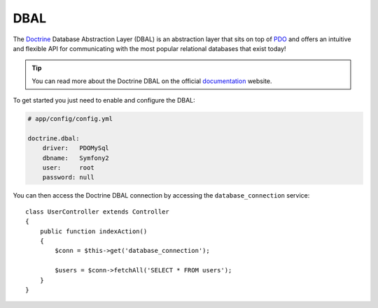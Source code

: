 .. index::
   pair: Doctrine; DBAL

DBAL
====

The `Doctrine`_ Database Abstraction Layer (DBAL) is an abstraction layer that
sits on top of `PDO`_ and offers an intuitive and flexible API for
communicating with the most popular relational databases that exist today!

.. tip::
   You can read more about the Doctrine DBAL on the official `documentation`_
   website.

To get started you just need to enable and configure the DBAL:

.. code-block:: yaml

    # app/config/config.yml

    doctrine.dbal:
        driver:   PDOMySql
        dbname:   Symfony2
        user:     root
        password: null

You can then access the Doctrine DBAL connection by accessing the
``database_connection`` service::

    class UserController extends Controller
    {
        public function indexAction()
        {
            $conn = $this->get('database_connection');

            $users = $conn->fetchAll('SELECT * FROM users');
        }
    }

.. _PDO:           http://www.php.net/pdo
.. _documentation: http://www.doctrine-project.org/projects/dbal/2.0/docs/en
.. _Doctrine:      http://www.doctrine-project.org
